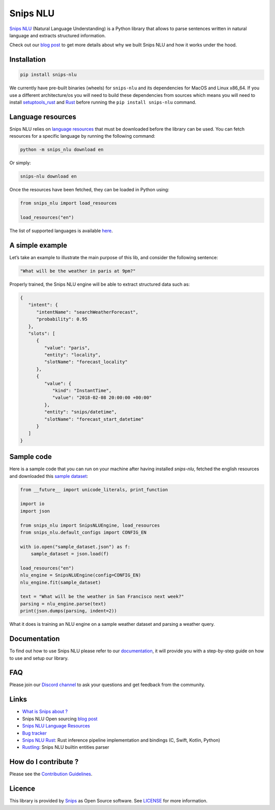 Snips NLU
=========

.. image:: https://travis-ci.org/snipsco/snips-nlu.svg?branch=develop
    :target: https://travis-ci.org/snipsco/snips-nlu

.. image:: https://img.shields.io/pypi/v/snips-nlu.svg?branch=develop
    :target: https://pypi.python.org/pypi/snips-nlu

.. image:: https://img.shields.io/pypi/pyversions/snips-nlu.svg?branch=develop
    :target: https://pypi.python.org/pypi/snips-nlu

.. image:: https://codecov.io/gh/snipsco/snips-nlu/branch/develop/graph/badge.svg
   :target: https://codecov.io/gh/snipsco/snips-nlu


`Snips NLU <https://snips-nlu.readthedocs.io>`_ (Natural Language Understanding) is a Python library that allows to parse sentences written in natural language and extracts structured information.

Check out our `blog post`_ to get more details about why we built Snips NLU and how it works under the hood.

Installation
------------

.. code-block:: python

    pip install snips-nlu

We currently have pre-built binaries (wheels) for ``snips-nlu`` and its
dependencies for MacOS and Linux x86_64. If you use a different
architecture/os you will need to build these dependencies from sources
which means you will need to install
`setuptools_rust <https://github.com/PyO3/setuptools-rust>`_ and
`Rust <https://www.rust-lang.org/en-US/install.html>`_ before running the
``pip install snips-nlu`` command.

Language resources
------------------

Snips NLU relies on `language resources`_ that must be downloaded before the
library can be used. You can fetch resources for a specific language by
running the following command:

.. code-block:: sh

    python -m snips_nlu download en

Or simply:

.. code-block:: sh

    snips-nlu download en

Once the resources have been fetched, they can be loaded in Python using:

.. code-block:: python

    from snips_nlu import load_resources

    load_resources("en")

The list of supported languages is available
`here <https://snips-nlu.readthedocs.io/en/latest/languages.html>`_.

A simple example
----------------

Let’s take an example to illustrate the main purpose of this lib, and consider the following sentence:

.. code-block:: text

    "What will be the weather in paris at 9pm?"

Properly trained, the Snips NLU engine will be able to extract structured data such as:

.. code-block:: json

    {
       "intent": {
          "intentName": "searchWeatherForecast",
          "probability": 0.95
       },
       "slots": [
          {
             "value": "paris",
             "entity": "locality",
             "slotName": "forecast_locality"
          },
          {
             "value": {
                "kind": "InstantTime",
                "value": "2018-02-08 20:00:00 +00:00"
             },
             "entity": "snips/datetime",
             "slotName": "forecast_start_datetime"
          }
       ]
    }


Sample code
-----------

Here is a sample code that you can run on your machine after having
installed `snips-nlu`, fetched the english resources and downloaded this
`sample dataset`_:

.. code-block:: python

    from __future__ import unicode_literals, print_function

    import io
    import json

    from snips_nlu import SnipsNLUEngine, load_resources
    from snips_nlu.default_configs import CONFIG_EN

    with io.open("sample_dataset.json") as f:
        sample_dataset = json.load(f)

    load_resources("en")
    nlu_engine = SnipsNLUEngine(config=CONFIG_EN)
    nlu_engine.fit(sample_dataset)

    text = "What will be the weather in San Francisco next week?"
    parsing = nlu_engine.parse(text)
    print(json.dumps(parsing, indent=2))

What it does is training an NLU engine on a sample weather dataset and parsing
a weather query.

Documentation
-------------

To find out how to use Snips NLU please refer to our `documentation <https://snips-nlu.readthedocs.io>`_, it will provide you with a step-by-step guide on how to use and setup our library.

FAQ
---
Please join our `Discord channel`_ to ask your questions and get feedback from the community.

Links
-----
* `What is Snips about ? <https://snips.ai/>`_
* Snips NLU Open sourcing `blog post`_
* `Snips NLU Language Resources <https://github.com/snipsco/snips-nlu-language-resources>`_
* `Bug tracker <https://github.com/snipsco/snips-nlu/issues>`_
* `Snips NLU Rust <https://github.com/snipsco/snips-nlu-rs>`_: Rust inference pipeline implementation and bindings (C, Swift, Kotlin, Python)
* `Rustling <https://github.com/snipsco/rustling-ontology>`_: Snips NLU builtin entities parser


How do I contribute ?
---------------------

Please see the `Contribution Guidelines <CONTRIBUTING.rst>`_.

Licence
-------

This library is provided by `Snips <https://www.snips.ai>`_ as Open Source software. See `LICENSE <LICENSE>`_ for more information.

.. _language resources: https://github.com/snipsco/snips-nlu-language-resources
.. _sample dataset: samples/sample_dataset.json
.. _Discord channel: https://discordapp.com/invite/3939Kqx
.. _blog post: https://medium.com/snips-ai/an-introduction-to-snips-nlu-the-open-source-library-behind-snips-embedded-voice-platform-b12b1a60a41a